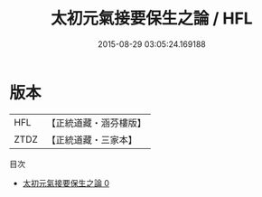 #+TITLE: 太初元氣接要保生之論 / HFL

#+DATE: 2015-08-29 03:05:24.169188
* 版本
 |       HFL|【正統道藏・涵芬樓版】|
 |      ZTDZ|【正統道藏・三家本】|
目次
 - [[file:KR5h0046_000.txt][太初元氣接要保生之論 0]]
